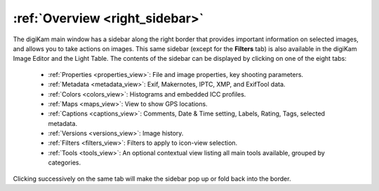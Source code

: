 .. meta::
   :description: Overview to digiKam Right Sidebar
   :keywords: digiKam, documentation, user manual, photo management, open source, free, learn, easy, sidebar, properties, metadata, colors, maps, captions, versions, filters

.. metadata-placeholder

   :authors: - digiKam Team

   :license: see Credits and License page for details (https://docs.digikam.org/en/credits_license.html)

.. _sidebar_overview:

:ref:`Overview <right_sidebar>`
===============================

The digiKam main window has a sidebar along the right border that provides important information on selected images, and allows you to take actions on images. This same sidebar (except for the **Filters** tab) is also available in the digiKam Image Editor and the Light Table. The contents of the sidebar can be displayed by clicking on one of the eight tabs:

    - :ref:`Properties <properties_view>`: File and image properties, key shooting parameters.

    - :ref:`Metadata <metadata_view>`: Exif, Makernotes, IPTC, XMP, and ExifTool data.

    - :ref:`Colors <colors_view>`: Histograms and embedded ICC profiles.

    - :ref:`Maps <maps_view>`: View to show GPS locations.

    - :ref:`Captions <captions_view>`: Comments, Date & Time setting, Labels, Rating, Tags, selected metadata.

    - :ref:`Versions <versions_view>`: Image history.

    - :ref:`Filters <filters_view>`: Filters to apply to icon-view selection.

    - :ref:`Tools <tools_view>`: An optional contextual view listing all main tools available, grouped by categories.

Clicking successively on the same tab will make the sidebar pop up or fold back into the border.
